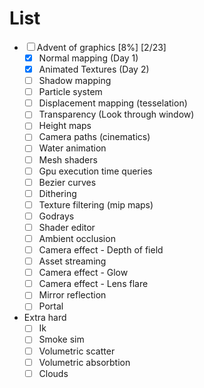 

* List
- [-] Advent of graphics [8%] [2/23]
  - [X] Normal mapping (Day 1)
  - [X] Animated Textures (Day 2)
  - [ ] Shadow mapping
  - [ ] Particle system
  - [ ] Displacement mapping (tesselation)
  - [ ] Transparency (Look through window)
  - [ ] Height maps
  - [ ] Camera paths (cinematics)
  - [ ] Water animation
  - [ ] Mesh shaders
  - [ ] Gpu execution time queries
  - [ ] Bezier curves
  - [ ] Dithering
  - [ ] Texture filtering (mip maps)
  - [ ] Godrays
  - [ ] Shader editor
  - [ ] Ambient occlusion
  - [ ] Camera effect - Depth of field
  - [ ] Asset streaming
  - [ ] Camera effect - Glow
  - [ ] Camera effect - Lens flare
  - [ ] Mirror reflection
  - [ ] Portal


- Extra hard
  - [ ] Ik
  - [ ] Smoke sim
  - [ ] Volumetric scatter
  - [ ] Volumetric absorbtion
  - [ ] Clouds
